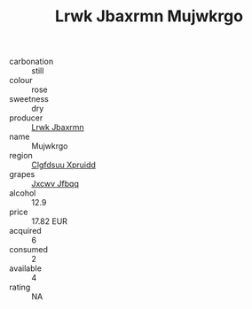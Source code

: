:PROPERTIES:
:ID:                     df60b8df-2906-420e-9077-101bc34b67f7
:END:
#+TITLE: Lrwk Jbaxrmn Mujwkrgo 

- carbonation :: still
- colour :: rose
- sweetness :: dry
- producer :: [[id:a9621b95-966c-4319-8256-6168df5411b3][Lrwk Jbaxrmn]]
- name :: Mujwkrgo
- region :: [[id:a4524dba-3944-47dd-9596-fdc65d48dd10][Clgfdsuu Xpruidd]]
- grapes :: [[id:41eb5b51-02da-40dd-bfd6-d2fb425cb2d0][Jxcwv Jfbqq]]
- alcohol :: 12.9
- price :: 17.82 EUR
- acquired :: 6
- consumed :: 2
- available :: 4
- rating :: NA


